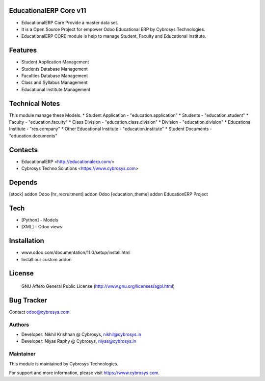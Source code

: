 EducationalERP Core v11
=======================
* EducationalERP Core Provide a master data set.
* It is a Open Source Project for empower Odoo Educational ERP by Cybrosys Technologies.
* EducationalERP CORE module is help to manage Student, Faculty and Educational Institute.

Features
========
* Student Application Management
* Students Database Management
* Faculties Database Management
* Class and Syllabus Management
* Educational Institute Management

Technical Notes
===============
This module manage these Models.
* Student Application - "education.application"
* Students - "education.student"
* Faculty - "education.faculty"
* Class Division - "education.class.division"
* Division - "education.division"
* Educational Institute - "res.company"
* Other Educational Institute - "education.institute"
* Student Documents - "education.documents"

Contacts
========
* EducationalERP <http://educationalerp.com/>
* Cybrosys Techno Solutions <https://www.cybrosys.com>


Depends
=======
[stock] addon Odoo
[hr_recruitment] addon Odoo
[education_theme] addon EducationERP Project

Tech
====
* [Python] - Models
* [XML] - Odoo views

Installation
============
- www.odoo.com/documentation/11.0/setup/install.html
- Install our custom addon

License
=======
 GNU Affero General Public License
 (http://www.gnu.org/licenses/agpl.html)

Bug Tracker
===========

Contact odoo@cybrosys.com

Authors
-------
* Developer: Nikhil Krishnan @ Cybrosys, nikhil@cybrosys.in
* Developer: Niyas Raphy @ Cybrosys, niyas@cybrosys.in

Maintainer
----------

This module is maintained by Cybrosys Technologies.

For support and more information, please visit https://www.cybrosys.com.